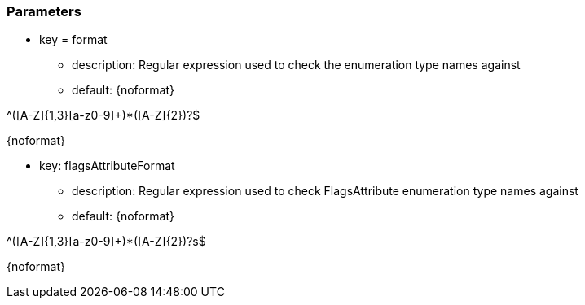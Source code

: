 === Parameters

* key = format
** description: Regular expression used to check the enumeration type names against
** default: 
{noformat}

^([A-Z]{1,3}[a-z0-9]+)*([A-Z]{2})?$

{noformat}

* key: flagsAttributeFormat
** description: Regular expression used to check FlagsAttribute enumeration type names against
** default: 
{noformat}

^([A-Z]{1,3}[a-z0-9]+)*([A-Z]{2})?s$

{noformat}


